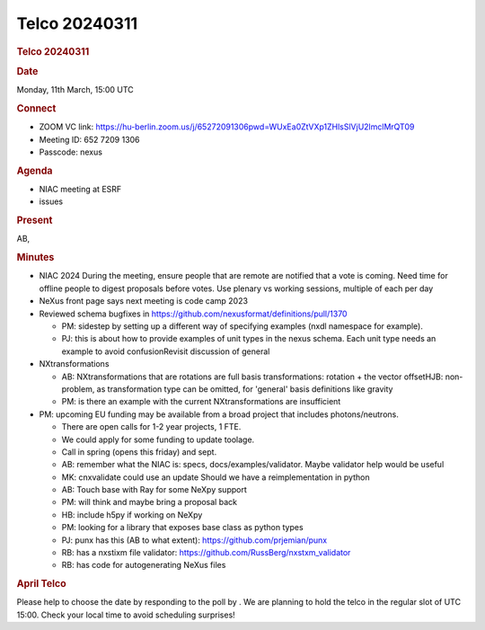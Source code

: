 =================
Telco 20240311
=================

.. container:: content

   .. container:: page

      .. rubric:: Telco 20240311
         :name: telco-20240311
         :class: page-title

      .. rubric:: Date
         :name: Telco_20240311_date

      Monday, 11th March, 15:00 UTC

      .. rubric:: Connect
         :name: Telco_20240311_connect

      -  ZOOM VC link:
         https://hu-berlin.zoom.us/j/65272091306pwd=WUxEa0ZtVXp1ZHlsSlVjU2lmclMrQT09
      -  Meeting ID: 652 7209 1306
      -  Passcode: nexus

      .. rubric:: Agenda
         :name: Telco_20240311_agenda

      -  NIAC meeting at ESRF
      -  issues

      .. rubric:: Present
         :name: Telco_20240311_present

      AB,

      .. rubric:: Minutes
         :name: Telco_20240311_minutes

      -  NIAC 2024 During the meeting, ensure people that are remote are
         notified that a vote is coming. Need time for offline people to
         digest proposals before votes.
         Use plenary vs working sessions, multiple of each per day
      -  NeXus front page says next meeting is code camp 2023
      -  Reviewed schema bugfixes in
         https://github.com/nexusformat/definitions/pull/1370

         -  PM: sidestep by setting up a different way of specifying
            examples (nxdl namespace for example).
         -  PJ: this is about how to provide examples of unit types in
            the nexus schema. Each unit type needs an example to avoid
            confusionRevisit discussion of general

      -  NXtransformations

         -  AB: NXtransformations that are rotations are full basis
            transformations: rotation + the vector offsetHJB:
            non-problem, as transformation type can be omitted, for
            'general' basis definitions like gravity
         -  PM: is there an example with the current NXtransformations
            are insufficient

      -  PM: upcoming EU funding may be available from a broad project
         that includes photons/neutrons.

         -  There are open calls for 1-2 year projects, 1 FTE.
         -  We could apply for some funding to update toolage.
         -  Call in spring (opens this friday) and sept.
         -  AB: remember what the NIAC is: specs,
            docs/examples/validator. Maybe validator help would be
            useful
         -  MK: cnxvalidate could use an update Should we have a
            reimplementation in python
         -  AB: Touch base with Ray for some NeXpy support
         -  PM: will think and maybe bring a proposal back
         -  HB: include h5py if working on NeXpy
         -  PM: looking for a library that exposes base class as python
            types
         -  PJ: punx has this (AB to what extent):
            https://github.com/prjemian/punx
         -  RB: has a nxstixm file validator:
            https://github.com/RussBerg/nxstxm_validator
         -  RB: has code for autogenerating NeXus files

      .. rubric:: April Telco
         :name: Telco_20240311_april-telco

      Please help to choose the date by responding to the poll by
      . We are planning to hold the telco in the regular slot of UTC
      15:00. Check your local time to avoid scheduling surprises!
